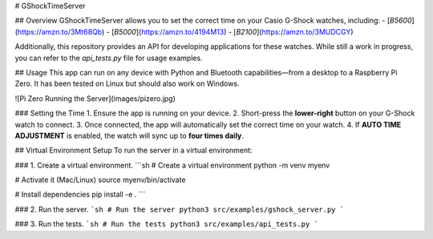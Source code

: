 # GShockTimeServer

## Overview
GShockTimeServer allows you to set the correct time on your Casio G-Shock watches, including:
- [`B5600`](https://amzn.to/3Mt68Qb)
- [`B5000`](https://amzn.to/4194M13)
- [`B2100`](https://amzn.to/3MUDCGY)

Additionally, this repository provides an API for developing applications for these watches. While still a work in progress, you can refer to the `api_tests.py` file for usage examples.

## Usage
This app can run on any device with Python and Bluetooth capabilities—from a desktop to a Raspberry Pi Zero.  
It has been tested on Linux but should also work on Windows.

![Pi Zero Running the Server](images/pizero.jpg)

### Setting the Time
1. Ensure the app is running on your device.
2. Short-press the **lower-right** button on your G-Shock watch to connect.
3. Once connected, the app will automatically set the correct time on your watch.
4. If **AUTO TIME ADJUSTMENT** is enabled, the watch will sync up to **four times daily**.

## Virtual Environment Setup
To run the server in a virtual environment:

### 1. Create a virtual environment.
```sh
# Create a virtual environment
python -m venv myenv

# Activate it (Mac/Linux)
source myenv/bin/activate

# Install dependencies
pip install -e .
```

### 2. Run the server.
```sh
# Run the server
python3 src/examples/gshock_server.py
``` 

### 3. Run the tests.
```sh
# Run the tests
python3 src/examples/api_tests.py
```




